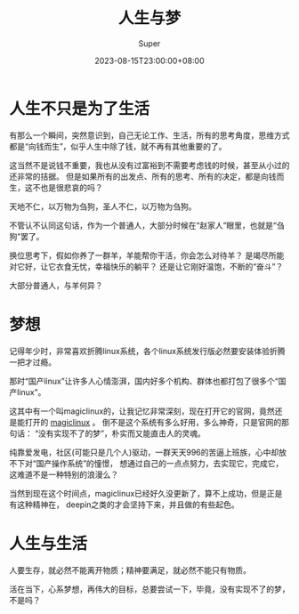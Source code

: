 #+title: 人生与梦
#+date: 2023-08-15T23:00:00+08:00
#+draft: false
#+categories[]: 生活
#+tags[]: 生活
#+author: Super
* 人生不只是为了生活
    有那么一个瞬间，突然意识到，自己无论工作、生活，所有的思考角度，思维方式都是“向钱而生”，似乎人生中除了钱，就不再有其他重要的了。

    这当然不是说钱不重要，我也从没有过富裕到不需要考虑钱的时候，甚至从小过的还非常的拮据。
    但是如果所有的出发点、所有的思考、所有的决定，都是向钱而生，这不也是很悲哀的吗？

    天地不仁，以万物为刍狗，圣人不仁，以万物为刍狗。

    不管认不认同这句话，作为一个普通人，大部分时候在“赵家人”眼里，也就是“刍狗”罢了。

    换位思考下，假如你养了一群羊，羊能帮你干活，你会怎么对待羊？
    是竭尽所能对它好，让它衣食无忧，幸福快乐的躺平？
    还是让它刚好温饱，不断的“奋斗”？

    大部分普通人，与羊何异？

* 梦想
   记得年少时，非常喜欢折腾linux系统，各个linux系统发行版必然要安装体验折腾一把才过瘾。

   那时“国产linux”让许多人心情澎湃，国内好多个机构、群体也都打包了很多个“国产linux”。

   这其中有一个叫magiclinux的，让我记忆非常深刻，现在打开它的官网，竟然还是能打开的 [[https://www.magiclinux.org][magiclinux]] 。
   倒不是这个系统有多么好用，多么神奇，只是官网的那句话： “没有实现不了的梦”，朴实而又能直击人的灵魂。

   纯靠爱发电，社区(可能只是几个人)驱动，一群天天996的苦逼上班族，心中却放不下对“国产操作系统”的憧憬，
   想通过自己的一点点努力，去实现它，完成它，这难道不是一种特别的浪漫么？

   当然到现在这个时间点，magiclinux已经好久没更新了，算不上成功，但是正是有这种精神在，
   deepin之类的才会坚持下来，并且做的有些起色。

* 人生与生活
   人要生存，就必然不能离开物质；精神要满足，就必然不能只有物质。

   活在当下，心系梦想，再伟大的目标，总要尝试一下，毕竟，没有实现不了的梦，不是吗？
